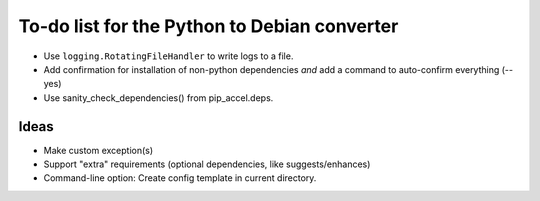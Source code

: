 To-do list for the Python to Debian converter
=============================================

- Use ``logging.RotatingFileHandler`` to write logs to a file.
- Add confirmation for installation of non-python dependencies *and* add a command to auto-confirm everything (--yes)
- Use sanity_check_dependencies() from pip_accel.deps.

Ideas
-----
- Make custom exception(s)
- Support "extra" requirements (optional dependencies, like suggests/enhances)
- Command-line option: Create config template in current directory.
